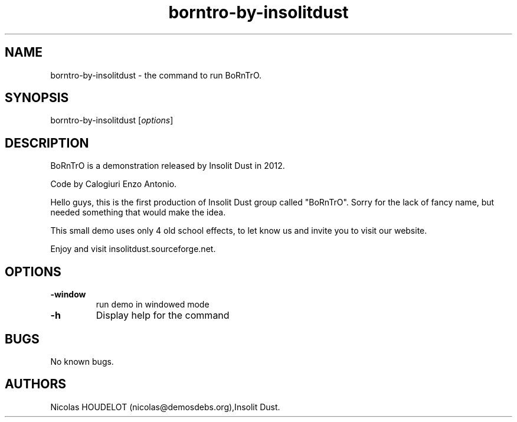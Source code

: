 .\" Automatically generated by Pandoc 1.19.2.4
.\"
.TH "borntro\-by\-insolitdust" "6" "2018\-02\-05" "BoRnTrO User Manuals" ""
.hy
.SH NAME
.PP
borntro\-by\-insolitdust \- the command to run BoRnTrO.
.SH SYNOPSIS
.PP
borntro\-by\-insolitdust [\f[I]options\f[]]
.SH DESCRIPTION
.PP
BoRnTrO is a demonstration released by Insolit Dust in 2012.
.PP
Code by Calogiuri Enzo Antonio.
.PP
Hello guys, this is the first production of Insolit Dust group called
"BoRnTrO".
Sorry for the lack of fancy name, but needed something that would make
the idea.
.PP
This small demo uses only 4 old school effects, to let know us and
invite you to visit our website.
.PP
Enjoy and visit insolitdust.sourceforge.net.
.SH OPTIONS
.TP
.B \-window
run demo in windowed mode
.RS
.RE
.TP
.B \-h
Display help for the command
.RS
.RE
.SH BUGS
.PP
No known bugs.
.SH AUTHORS
Nicolas HOUDELOT (nicolas\@demosdebs.org),Insolit Dust.
